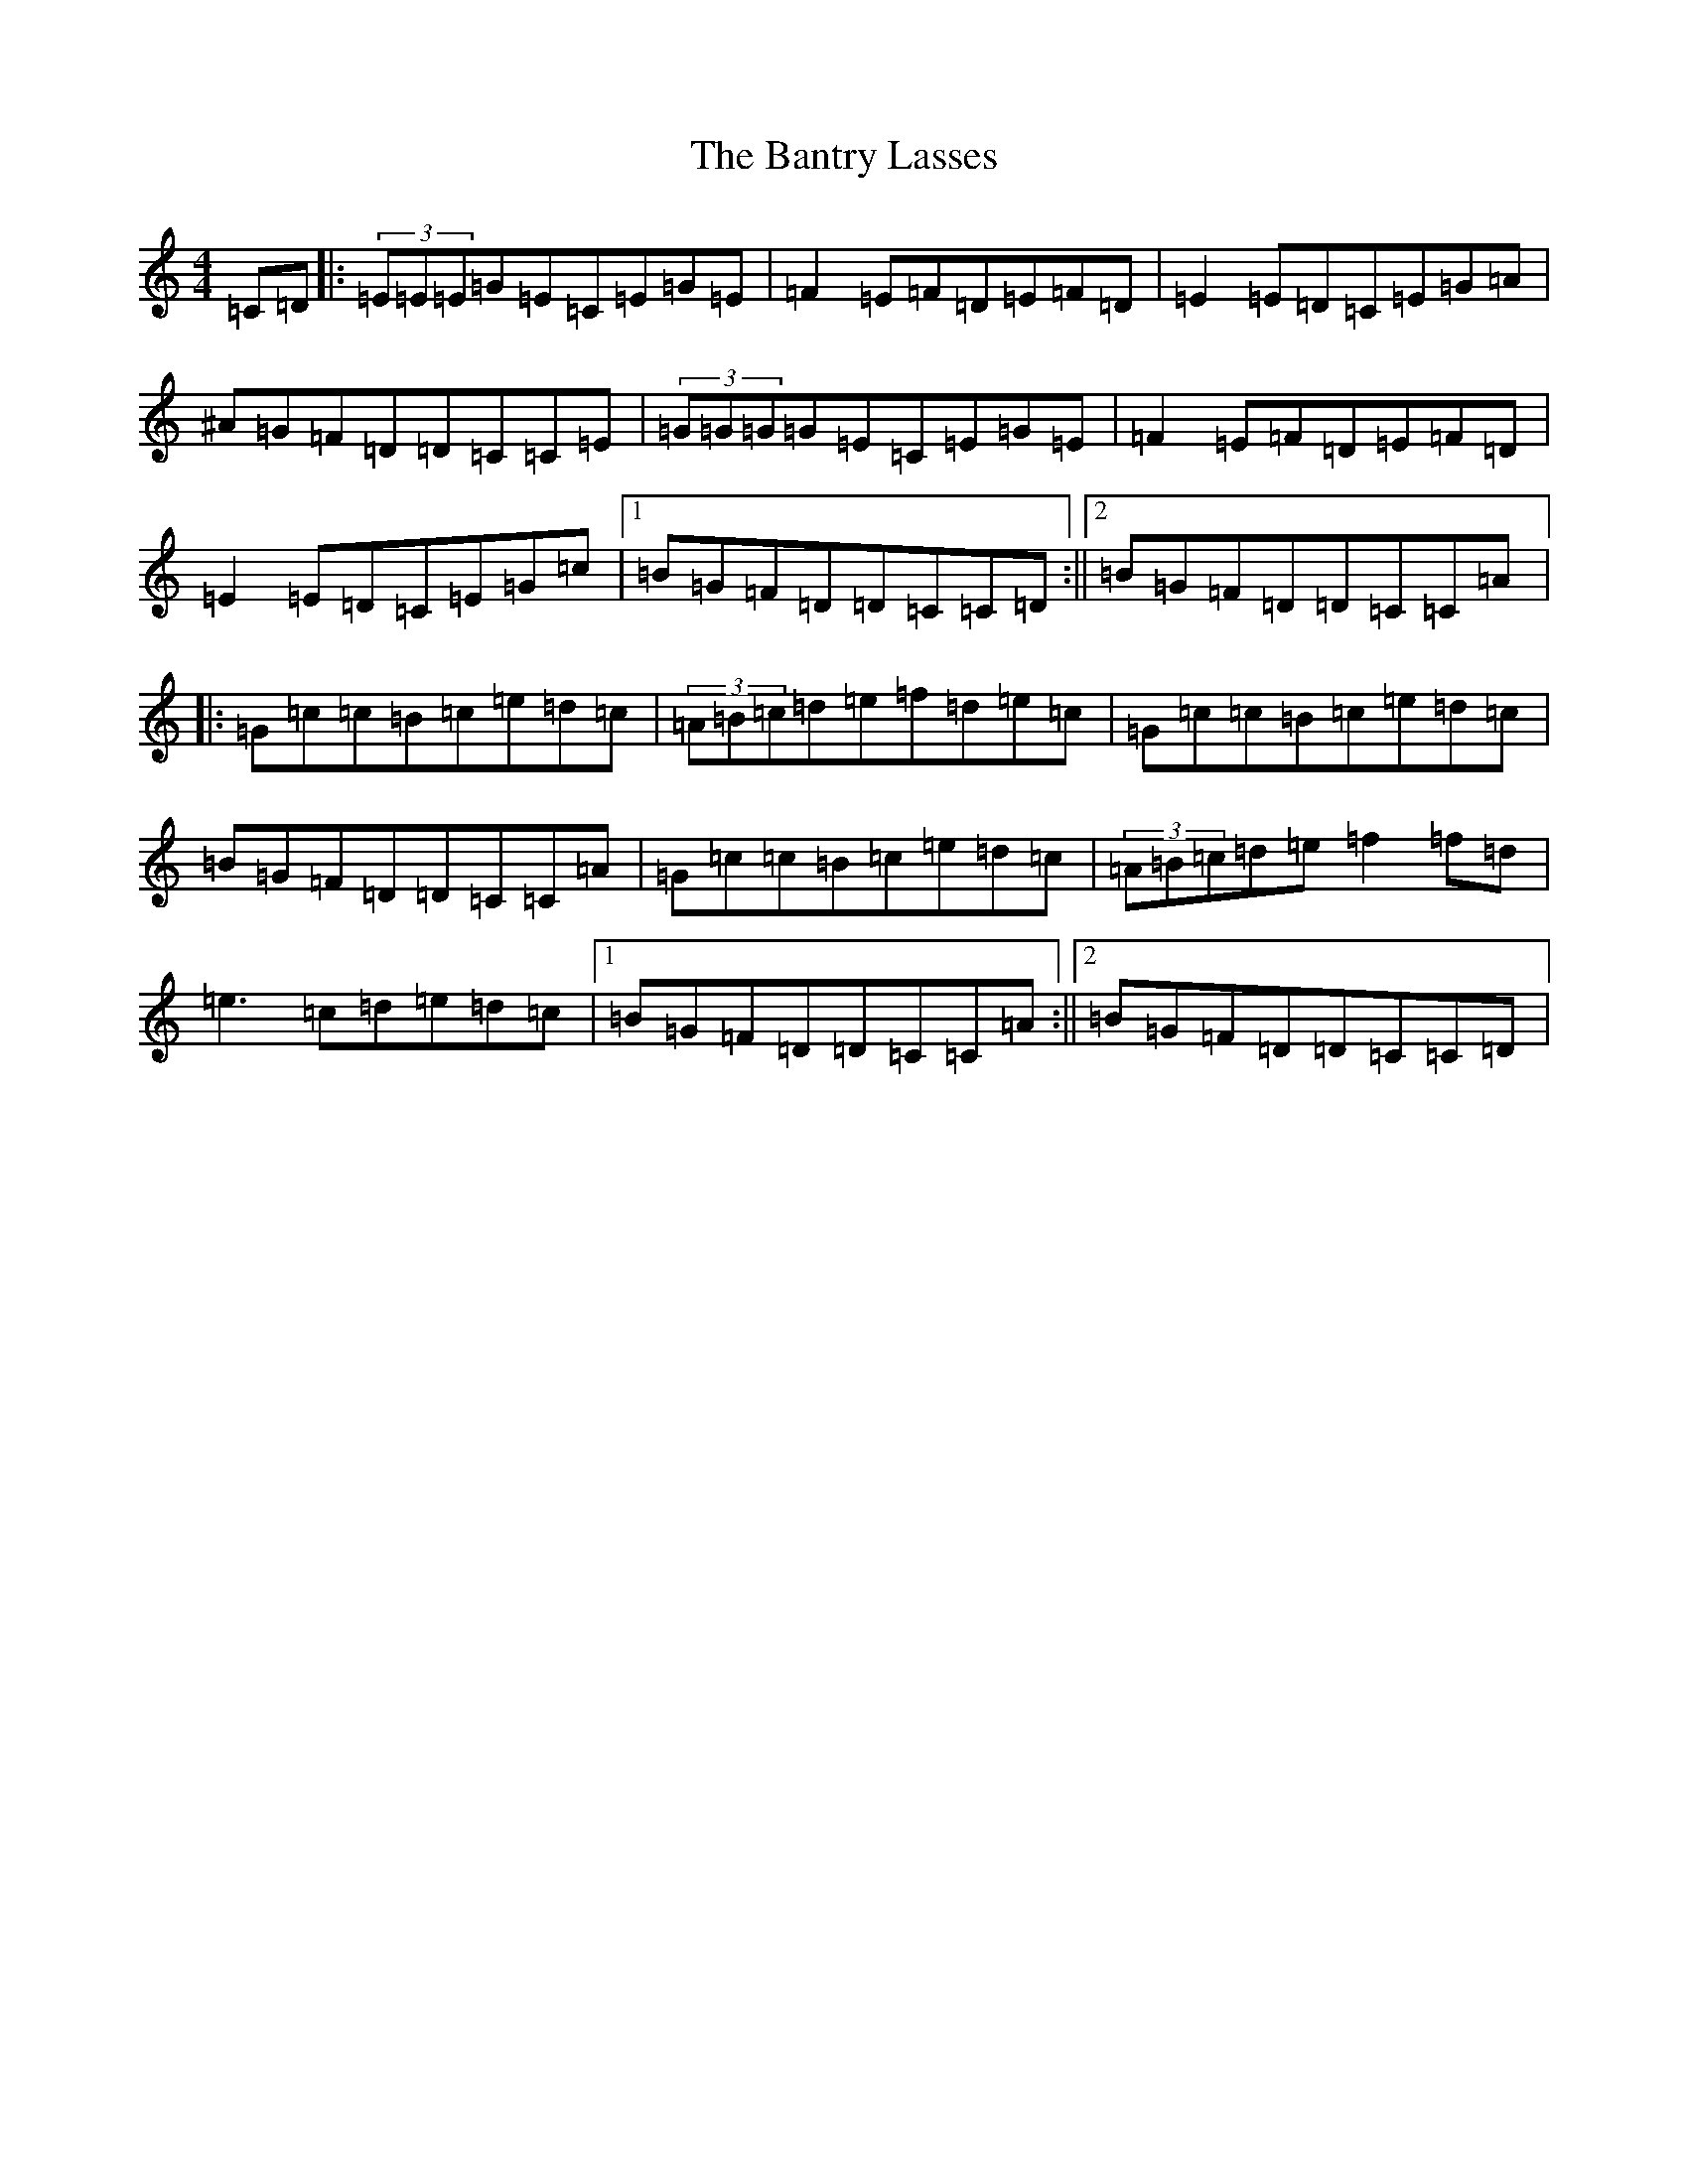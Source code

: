 X: 1409
T: Bantry Lasses, The
S: https://thesession.org/tunes/680#setting680
R: reel
M:4/4
L:1/8
K: C Major
=C=D|:(3=E=E=E=G=E=C=E=G=E|=F2=E=F=D=E=F=D|=E2=E=D=C=E=G=A|^A=G=F=D=D=C=C=E|(3=G=G=G=G=E=C=E=G=E|=F2=E=F=D=E=F=D|=E2=E=D=C=E=G=c|1=B=G=F=D=D=C=C=D:||2=B=G=F=D=D=C=C=A|:=G=c=c=B=c=e=d=c|(3=A=B=c=d=e=f=d=e=c|=G=c=c=B=c=e=d=c|=B=G=F=D=D=C=C=A|=G=c=c=B=c=e=d=c|(3=A=B=c=d=e=f2=f=d|=e3=c=d=e=d=c|1=B=G=F=D=D=C=C=A:||2=B=G=F=D=D=C=C=D|